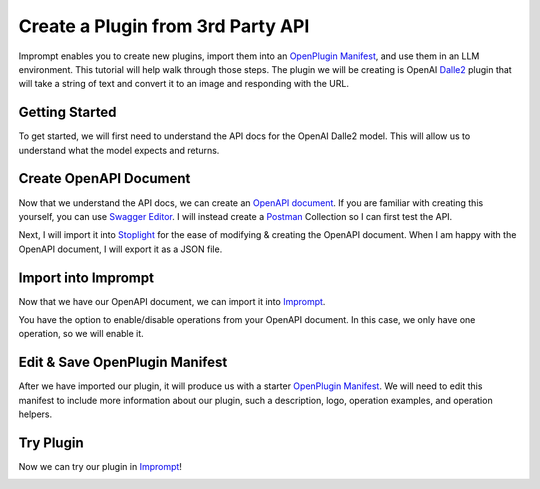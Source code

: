 ==================================
Create a Plugin from 3rd Party API
==================================

Imprompt enables you to create new plugins, import them into an `OpenPlugin Manifest <https://openplugin.org/plugin_developers/openplugin_manifest.html>`_,
and use them in an LLM environment. This tutorial will help walk through those steps. The plugin we will be
creating is OpenAI `Dalle2 <https://openai.com/dall-e-2>`_ plugin that will take a string of text and convert it to an image and responding
with the URL.

Getting Started
===============

To get started, we will first need to understand the API docs for the OpenAI Dalle2 model. This will allow us
to understand what the model expects and returns.

.. image:: /_images/tutorial_new_plugin/understanding_docs.gif
   :alt: Understanding Docs GIF
   :align: center


Create OpenAPI Document
=======================

Now that we understand the API docs, we can create an `OpenAPI document <https://swagger.io/specification>`_.
If you are familiar with creating this yourself, you can use `Swagger Editor <https://swagger.io/tools/swagger-editor/>`_.
I will instead create a `Postman <https://www.postman.com/>`_ Collection so I can first test the API.

.. image:: /_images/tutorial_new_plugin/create_postman_collection.png
   :alt: Create Postman Collection
   :align: center


.. raw:: html

   <br/>

Next, I will import it into `Stoplight <https://stoplight.io/>`_ for the ease of modifying & creating the OpenAPI
document. When I am happy with the OpenAPI document, I will export it as a JSON file.

.. image:: /_images/tutorial_new_plugin/stoplight_edit_openapi_doc.gif
   :alt: Stoplight Edit OpenAPI Doc
   :align: center


Import into Imprompt
====================

Now that we have our OpenAPI document, we can import it into `Imprompt <https://app.imprompt.ai/plugins>`_.

.. image:: /_images/tutorial_new_plugin/import_plugin_to_imprompt.gif
   :alt: Import Plugin to Imprompt
   :align: center

.. raw:: html

   <br/>

You have the option to enable/disable operations from your OpenAPI document. In this case, we only have one
operation, so we will enable it.

Edit & Save OpenPlugin Manifest
===============================

After we have imported our plugin, it will produce us with a starter `OpenPlugin Manifest <https://openplugin.org/plugin_developers/openplugin_manifest.html>`_.
We will need to edit this manifest to include more information about our plugin, such a description, logo, operation examples,
and operation helpers.

.. image:: /_images/tutorial_new_plugin/edit_manifest.gif
   :alt: Edit OpenPlugin Manifest
   :align: center


Try Plugin
==========

Now we can try our plugin in `Imprompt <https://app.imprompt.ai/plugins>`_!

.. image:: /_images/tutorial_new_plugin/try_plugin.gif
   :alt: Try Plugin
   :align: center
